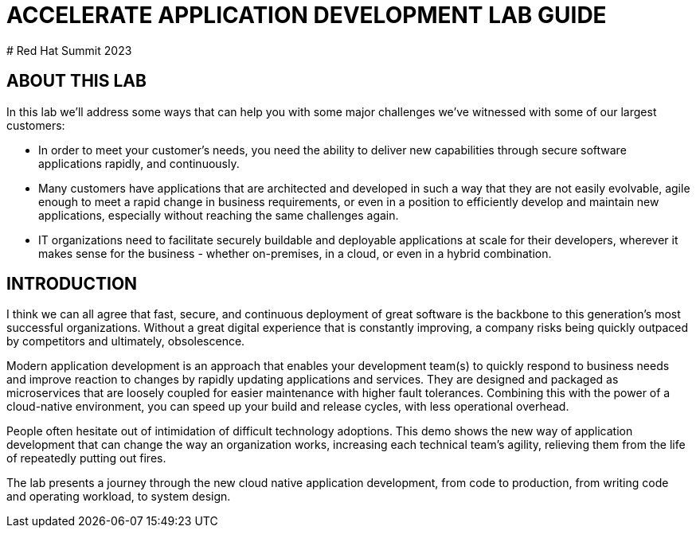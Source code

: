 # ACCELERATE APPLICATION DEVELOPMENT LAB GUIDE
# Red Hat Summit 2023

## ABOUT THIS LAB
In this lab we'll address some ways that can help you with some major challenges we've witnessed with some of our largest customers:

* In order to meet your customer's needs, you need the ability to deliver new capabilities through secure software applications rapidly, and continuously.
* Many customers have applications that are architected and developed in such a way that they are not easily evolvable, agile enough to meet a rapid change in business requirements, or even in a position to efficiently develop and maintain new applications, especially without reaching the same challenges again.
* IT organizations need to facilitate securely buildable and deployable applications at scale for their developers, wherever it makes sense for the business - whether on-premises, in a cloud, or even in a hybrid combination. 

## INTRODUCTION
I think we can all agree that fast, secure, and continuous deployment of great software is the backbone to this generation's most successful organizations. Without a great digital experience that is constantly improving, a company risks being quickly outpaced by competitors and ultimately, obsolescence.

Modern application development is an approach that enables your development team(s) to quickly respond to business needs and improve reaction to changes by rapidly updating applications and services. They are designed and packaged as microservices that are loosely coupled for easier maintenance with higher fault tolerances. Combining this with the power of a cloud-native environment, you can speed up your build and release cycles, with less operational overhead. 

People often hesitate out of intimidation of difficult technology adoptions. This demo shows the new way of application development that can change the way an organization works, increasing each technical team's agility, relieving them from the life of repeatedly putting out fires.

The lab presents a journey through the new cloud native application development, from code to production, from writing code and operating workload, to system design.
